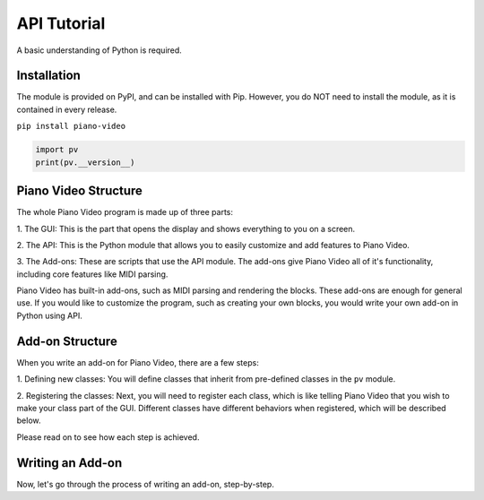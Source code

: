 API Tutorial
============

A basic understanding of Python is required.


Installation
------------

The module is provided on PyPI, and can be installed with Pip.
However, you do NOT need to install the module, as it is contained
in every release.

``pip install piano-video``

.. code-block:: python

    import pv
    print(pv.__version__)


Piano Video Structure
---------------------

The whole Piano Video program is made up of three parts:

1. The GUI: This is the part that opens the display and shows
everything to you on a screen.

2. The API: This is the Python module that allows you to easily
customize and add features to Piano Video.

3. The Add-ons: These are scripts that use the API module.
The add-ons give Piano Video all of it's functionality, including
core features like MIDI parsing.

Piano Video has built-in add-ons, such as MIDI parsing and
rendering the blocks. These add-ons are enough for general
use. If you would like to customize the program, such as
creating your own blocks, you would write your own add-on
in Python using API.


Add-on Structure
----------------

When you write an add-on for Piano Video, there are a few steps:

1. Defining new classes: You will define classes that inherit from
pre-defined classes in the ``pv`` module.

2. Registering the classes: Next, you will need to register each class,
which is like telling Piano Video that you wish to make your class part
of the GUI. Different classes have different behaviors when registered,
which will be described below.

Please read on to see how each step is achieved.


Writing an Add-on
-----------------

Now, let's go through the process of writing an add-on, step-by-step.

